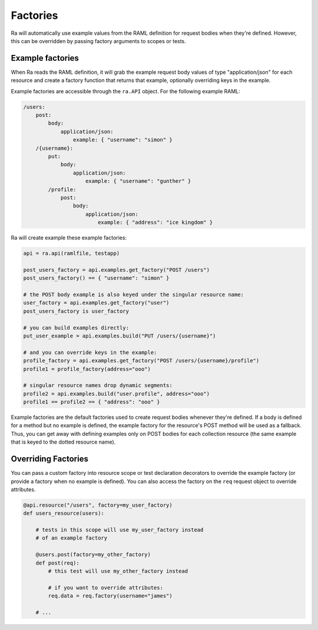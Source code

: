Factories
=========

Ra will automatically use example values from the RAML definition for
request bodies when they're defined. However, this can be overridden by
passing factory arguments to scopes or tests.


Example factories
-----------------

When Ra reads the RAML definition, it will grab the example request body
values of type "application/json" for each resource and create a factory
function that returns that example, optionally overriding keys in the
example.

Example factories are accessible through the ``ra.API`` object. For the
following example RAML:

.. code-block:: yaml

    /users:
        post:
            body:
                application/json:
                    example: { "username": "simon" }
        /{username}:
            put:
                body:
                    application/json:
                        example: { "username": "gunther" }
            /profile:
                post:
                    body:
                        application/json:
                            example: { "address": "ice kingdom" }

Ra will create example these example factories:

.. code-block:: python

    api = ra.api(ramlfile, testapp)

    post_users_factory = api.examples.get_factory("POST /users")
    post_users_factory() == { "username": "simon" }

    # the POST body example is also keyed under the singular resource name:
    user_factory = api.examples.get_factory("user")
    post_users_factory is user_factory

    # you can build examples directly:
    put_user_example = api.examples.build("PUT /users/{username}")

    # and you can override keys in the example:
    profile_factory = api.examples.get_factory("POST /users/{username}/profile")
    profile1 = profile_factory(address="ooo")

    # singular resource names drop dynamic segments:
    profile2 = api.examples.build("user.profile", address="ooo")
    profile1 == profile2 == { "address": "ooo" }

Example factories are the default factories used to create request bodies
whenever they're defined. If a body is defined for a method but no example
is defined, the example factory for the resource's POST method will be
used as a fallback. Thus, you can get away with defining examples only on
POST bodies for each collection resource (the same example that is keyed to
the dotted resource name).


Overriding Factories
--------------------

You can pass a custom factory into resource scope or test declaration
decorators to override the example factory (or provide a factory when
no example is defined). You can also access the factory on the ``req``
request object to override attributes.

.. code-block:: python

    @api.resource("/users", factory=my_user_factory)
    def users_resource(users):

        # tests in this scope will use my_user_factory instead
        # of an example factory

        @users.post(factory=my_other_factory)
        def post(req):
            # this test will use my_other_factory instead

            # if you want to override attributes:
            req.data = req.factory(username="james")

        # ...
